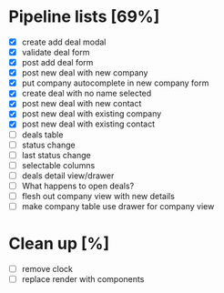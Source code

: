 * Pipeline lists [69%]
  - [X] create add deal modal
  - [X] validate deal form
  - [X] post add deal form
  - [X] post new deal with new company
  - [X] put company autocomplete in new company form
  - [X] create deal with no name selected
  - [X] post new deal with new contact
  - [X] post new deal with existing company
  - [X] post new deal with existing contact
  - [ ] deals table
  - [ ] status change
  - [ ] last status change
  - [ ] selectable columns
  - [ ] deals detail view/drawer
  - [ ] What happens to open deals?
  - [ ] flesh out company view with new details
  - [ ] make company table use drawer for company view

* Clean up [%]
  - [ ] remove clock
  - [ ] replace render with components
